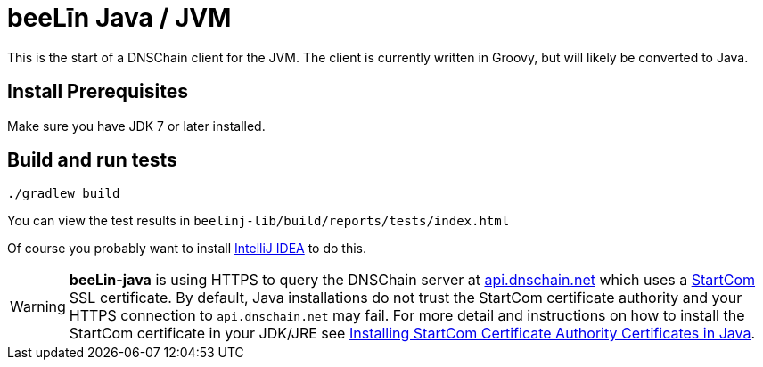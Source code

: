= beeLīn Java / JVM

This is the start of a DNSChain client for the JVM. The client is currently written in Groovy, but will likely be converted to Java.

== Install Prerequisites

Make sure you have JDK 7 or later installed.

== Build and run tests

    ./gradlew build

You can view the test results in `beelinj-lib/build/reports/tests/index.html`

Of course you probably want to install https://www.jetbrains.com/idea/download/[IntelliJ IDEA] to do this.

WARNING: **beeLin-java** is using HTTPS to query the DNSChain server at https://api.dnschain.net[api.dnschain.net] which uses a https://cert.startcom.org[StartCom] SSL certificate. By default, Java installations do not trust the StartCom certificate authority and your HTTPS connection to `api.dnschain.net` may fail. For more detail and instructions on how to install the StartCom certificate in your JDK/JRE see http://wernerstrydom.com/2014/01/14/installing-startcom-certificate-authority-certificates-java/[Installing StartCom Certificate Authority Certificates in Java].
